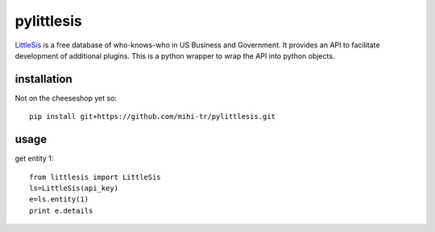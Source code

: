 pylittlesis
===========

`LittleSis`_ is a free database of who-knows-who in US Business and
Government. It provides an API to facilitate development of additional
plugins. This is a python wrapper to wrap the API into python objects.

.. _LittleSis: http://littlesis.org

installation
------------

Not on the cheeseshop yet so::

  pip install git+https://github.com/mihi-tr/pylittlesis.git

usage
-----

get entity 1::

  from littlesis import LittleSis
  ls=LittleSis(api_key)
  e=ls.entity(1)
  print e.details
